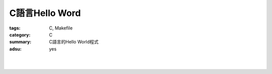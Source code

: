 C語言Hello Word
###############

:tags: C, Makefile
:category: C
:summary: C語言的Hello World程式
:adsu: yes


.. the following is equivalent to insert <br> in html

|

.. show_github_file:: siongui userpages content/articles/2013/11/17/hello.c

|

.. show_github_file:: siongui userpages content/articles/2013/11/17/Makefile

